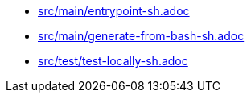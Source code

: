 * xref:AUTO-GENERATED:bash-docs/src/main/entrypoint-sh.adoc[src/main/entrypoint-sh.adoc]
* xref:AUTO-GENERATED:bash-docs/src/main/generate-from-bash-sh.adoc[src/main/generate-from-bash-sh.adoc]
* xref:AUTO-GENERATED:bash-docs/src/test/test-locally-sh.adoc[src/test/test-locally-sh.adoc]
